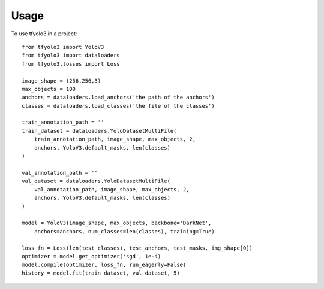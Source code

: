 =====
Usage
=====

To use tfyolo3 in a project::

    from tfyolo3 import YoloV3
    from tfyolo3 import dataloaders
    from tfyolo3.losses import Loss

    image_shape = (256,256,3)
    max_objects = 100
    anchors = dataloaders.load_anchors('the path of the anchors')
    classes = dataloaders.load_classes('the file of the classes')
    
    train_annotation_path = ''
    train_dataset = dataloaders.YoloDatasetMultiFile(
        train_annotation_path, image_shape, max_objects, 2, 
        anchors, YoloV3.default_masks, len(classes)
    )

    val_annotation_path = ''
    val_dataset = dataloaders.YoloDatasetMultiFile(
        val_annotation_path, image_shape, max_objects, 2, 
        anchors, YoloV3.default_masks, len(classes)
    )

    model = YoloV3(image_shape, max_objects, backbone='DarkNet',
        anchors=anchors, num_classes=len(classes), training=True)

    loss_fn = Loss(len(test_classes), test_anchors, test_masks, img_shape[0])
    optimizer = model.get_optimizer('sgd', 1e-4)
    model.compile(optimizer, loss_fn, run_eagerly=False)
    history = model.fit(train_dataset, val_dataset, 5)
